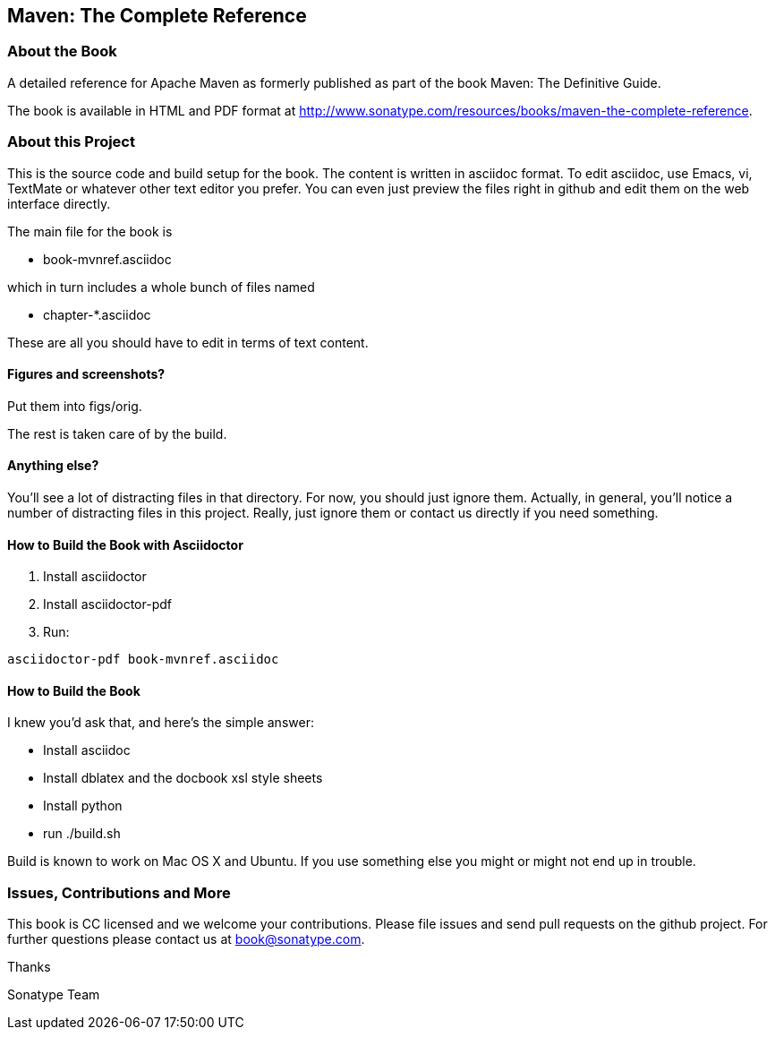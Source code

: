 == Maven: The Complete Reference

=== About the Book

A detailed reference for Apache Maven as formerly published as part of the book Maven: The Definitive Guide.

The book is available in HTML and PDF format at http://www.sonatype.com/resources/books/maven-the-complete-reference[http://www.sonatype.com/resources/books/maven-the-complete-reference].

=== About this Project

This is the source code and build setup for the book.
The content is written in asciidoc format.
To edit asciidoc, use Emacs, vi, TextMate or whatever other text editor you prefer.
You can even just preview the files right in github and edit them on the web interface directly.

The main file for the book is

* book-mvnref.asciidoc

which in turn includes a whole bunch of files named

* chapter-*.asciidoc

These are all you should have to edit in terms of text content.

==== Figures and screenshots?  

Put them into figs/orig.

The rest is taken care of by the build.

==== Anything else? 

You'll see a lot of distracting files in that directory.
For now, you should just ignore them.
Actually, in general, you'll notice a number of distracting files in this project.
Really, just ignore them or contact us directly if you need something.

==== How to Build the Book with Asciidoctor

1. Install asciidoctor
2. Install asciidoctor-pdf
3. Run:
```bash
asciidoctor-pdf book-mvnref.asciidoc
```

==== How to Build the Book
I knew you'd ask that, and here's the simple answer:

* Install asciidoc
* Install dblatex and the docbook xsl style sheets
* Install python
* run ./build.sh

Build is known to work on Mac OS X and Ubuntu.
If you use something else you might or might not end up in trouble.

=== Issues, Contributions and More

This book is CC licensed and we welcome your contributions.
Please file issues and send pull requests on the github project.
For further questions please contact us at book@sonatype.com.

Thanks

Sonatype Team
